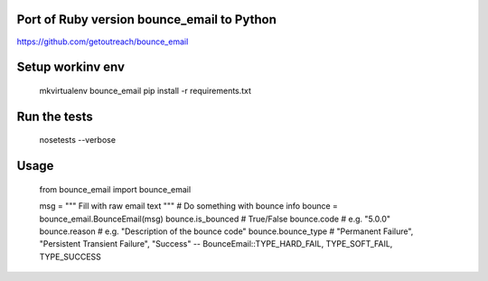 Port of Ruby version bounce_email to Python
------------------------------------------

https://github.com/getoutreach/bounce_email

Setup workinv env
-----------------

    mkvirtualenv bounce_email
    pip install -r requirements.txt

Run the tests
-------------

    nosetests --verbose

Usage
-----

    from bounce_email import bounce_email

    msg = """ Fill with raw email text
    """
    # Do something with bounce info
    bounce = bounce_email.BounceEmail(msg)
    bounce.is_bounced  # True/False
    bounce.code  # e.g. "5.0.0"
    bounce.reason  # e.g. "Description of the bounce code"
    bounce.bounce_type  # "Permanent Failure", "Persistent Transient Failure", "Success" -- BounceEmail::TYPE_HARD_FAIL, TYPE_SOFT_FAIL, TYPE_SUCCESS
